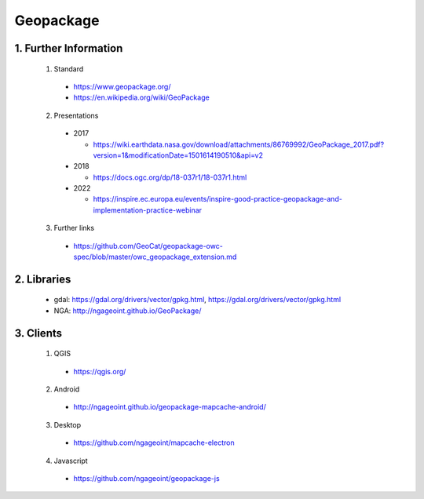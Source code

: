 Geopackage
==========

1. Further Information
----------------------

  1. Standard 
   
    * https://www.geopackage.org/
    * https://en.wikipedia.org/wiki/GeoPackage

  2. Presentations
   
    * 2017
   
      * https://wiki.earthdata.nasa.gov/download/attachments/86769992/GeoPackage_2017.pdf?version=1&modificationDate=1501614190510&api=v2

    * 2018

      * https://docs.ogc.org/dp/18-037r1/18-037r1.html

    * 2022
   
      * https://inspire.ec.europa.eu/events/inspire-good-practice-geopackage-and-implementation-practice-webinar

  3. Further links
  
    * https://github.com/GeoCat/geopackage-owc-spec/blob/master/owc_geopackage_extension.md

2. Libraries
------------

  * gdal: https://gdal.org/drivers/vector/gpkg.html, https://gdal.org/drivers/vector/gpkg.html
  * NGA: http://ngageoint.github.io/GeoPackage/

3. Clients
----------

  1. QGIS
   
    * https://qgis.org/
  
  2. Android 
   
    * http://ngageoint.github.io/geopackage-mapcache-android/
  
  3. Desktop

    * https://github.com/ngageoint/mapcache-electron

  4. Javascript

    * https://github.com/ngageoint/geopackage-js